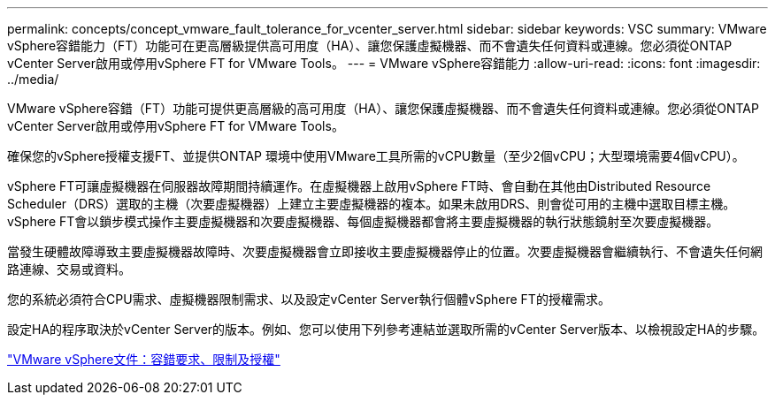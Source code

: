 ---
permalink: concepts/concept_vmware_fault_tolerance_for_vcenter_server.html 
sidebar: sidebar 
keywords: VSC 
summary: VMware vSphere容錯能力（FT）功能可在更高層級提供高可用度（HA）、讓您保護虛擬機器、而不會遺失任何資料或連線。您必須從ONTAP vCenter Server啟用或停用vSphere FT for VMware Tools。 
---
= VMware vSphere容錯能力
:allow-uri-read: 
:icons: font
:imagesdir: ../media/


[role="lead"]
VMware vSphere容錯（FT）功能可提供更高層級的高可用度（HA）、讓您保護虛擬機器、而不會遺失任何資料或連線。您必須從ONTAP vCenter Server啟用或停用vSphere FT for VMware Tools。

確保您的vSphere授權支援FT、並提供ONTAP 環境中使用VMware工具所需的vCPU數量（至少2個vCPU；大型環境需要4個vCPU）。

vSphere FT可讓虛擬機器在伺服器故障期間持續運作。在虛擬機器上啟用vSphere FT時、會自動在其他由Distributed Resource Scheduler（DRS）選取的主機（次要虛擬機器）上建立主要虛擬機器的複本。如果未啟用DRS、則會從可用的主機中選取目標主機。vSphere FT會以鎖步模式操作主要虛擬機器和次要虛擬機器、每個虛擬機器都會將主要虛擬機器的執行狀態鏡射至次要虛擬機器。

當發生硬體故障導致主要虛擬機器故障時、次要虛擬機器會立即接收主要虛擬機器停止的位置。次要虛擬機器會繼續執行、不會遺失任何網路連線、交易或資料。

您的系統必須符合CPU需求、虛擬機器限制需求、以及設定vCenter Server執行個體vSphere FT的授權需求。

設定HA的程序取決於vCenter Server的版本。例如、您可以使用下列參考連結並選取所需的vCenter Server版本、以檢視設定HA的步驟。

https://docs.vmware.com/en/VMware-vSphere/6.5/com.vmware.vsphere.avail.doc/GUID-57929CF0-DA9B-407A-BF2E-E7B72708D825.html["VMware vSphere文件：容錯要求、限制及授權"]
